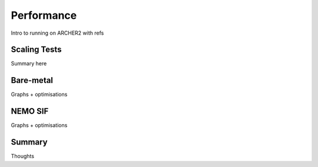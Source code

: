 .. _performance:

===========
Performance
===========

Intro to running on ARCHER2 with refs

-------------
Scaling Tests
-------------

Summary here

----------
Bare-metal
----------

Graphs + optimisations

--------
NEMO SIF
--------

Graphs + optimisations

-------
Summary
-------

Thoughts
